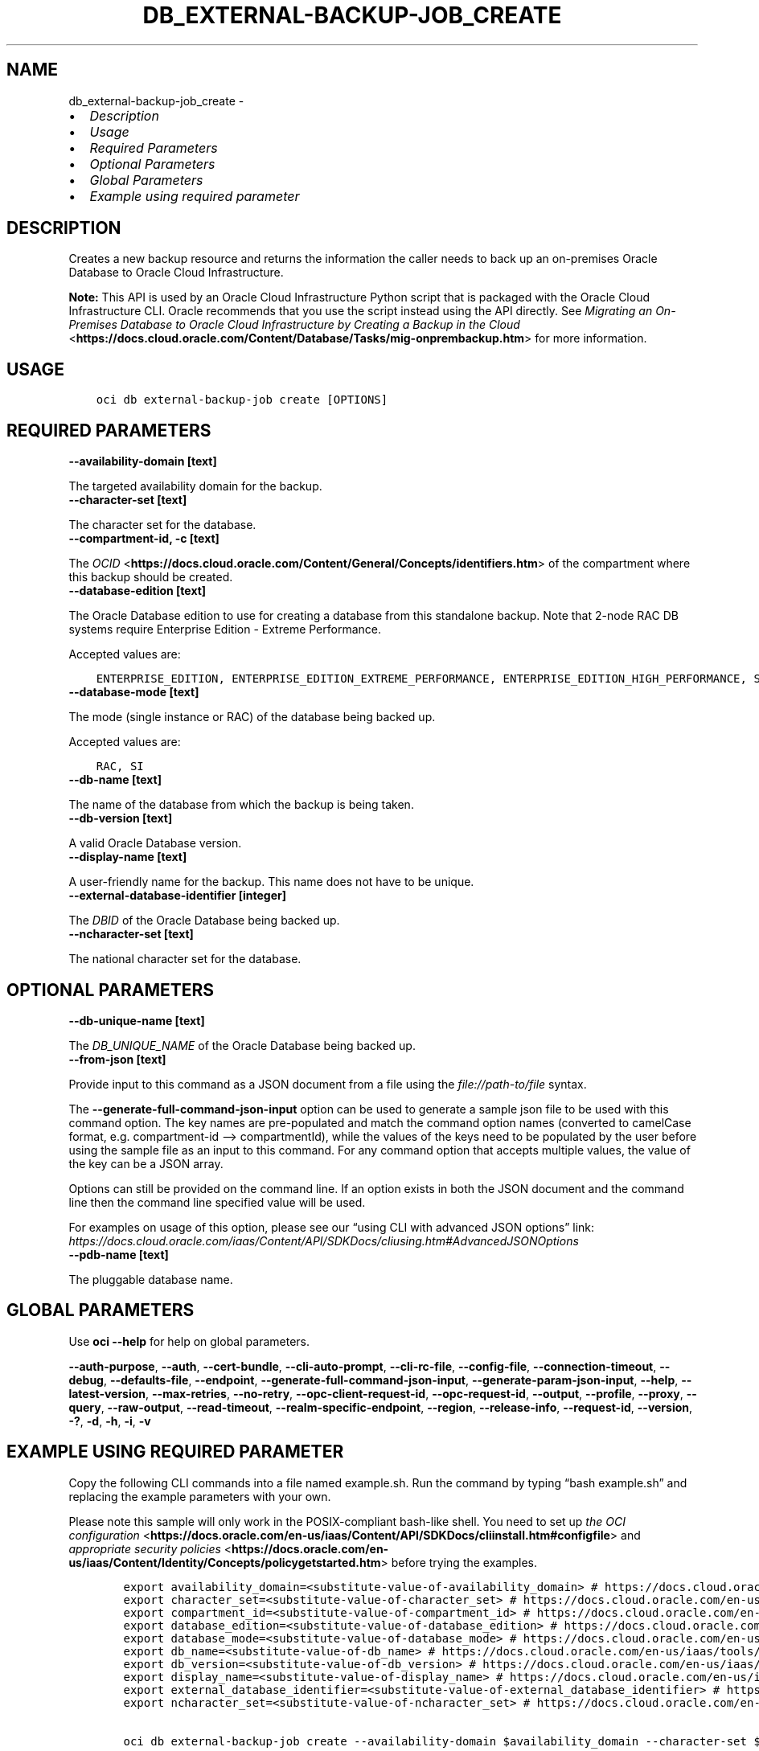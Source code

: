 .\" Man page generated from reStructuredText.
.
.TH "DB_EXTERNAL-BACKUP-JOB_CREATE" "1" "Sep 23, 2024" "3.48.1" "OCI CLI Command Reference"
.SH NAME
db_external-backup-job_create \- 
.
.nr rst2man-indent-level 0
.
.de1 rstReportMargin
\\$1 \\n[an-margin]
level \\n[rst2man-indent-level]
level margin: \\n[rst2man-indent\\n[rst2man-indent-level]]
-
\\n[rst2man-indent0]
\\n[rst2man-indent1]
\\n[rst2man-indent2]
..
.de1 INDENT
.\" .rstReportMargin pre:
. RS \\$1
. nr rst2man-indent\\n[rst2man-indent-level] \\n[an-margin]
. nr rst2man-indent-level +1
.\" .rstReportMargin post:
..
.de UNINDENT
. RE
.\" indent \\n[an-margin]
.\" old: \\n[rst2man-indent\\n[rst2man-indent-level]]
.nr rst2man-indent-level -1
.\" new: \\n[rst2man-indent\\n[rst2man-indent-level]]
.in \\n[rst2man-indent\\n[rst2man-indent-level]]u
..
.INDENT 0.0
.IP \(bu 2
\fI\%Description\fP
.IP \(bu 2
\fI\%Usage\fP
.IP \(bu 2
\fI\%Required Parameters\fP
.IP \(bu 2
\fI\%Optional Parameters\fP
.IP \(bu 2
\fI\%Global Parameters\fP
.IP \(bu 2
\fI\%Example using required parameter\fP
.UNINDENT
.SH DESCRIPTION
.sp
Creates a new backup resource and returns the information the caller needs to back up an on\-premises Oracle Database to Oracle Cloud Infrastructure.
.sp
\fBNote:\fP This API is used by an Oracle Cloud Infrastructure Python script that is packaged with the Oracle Cloud Infrastructure CLI. Oracle recommends that you use the script instead using the API directly. See \fI\%Migrating an On\-Premises Database to Oracle Cloud Infrastructure by Creating a Backup in the Cloud\fP <\fBhttps://docs.cloud.oracle.com/Content/Database/Tasks/mig-onprembackup.htm\fP> for more information.
.SH USAGE
.INDENT 0.0
.INDENT 3.5
.sp
.nf
.ft C
oci db external\-backup\-job create [OPTIONS]
.ft P
.fi
.UNINDENT
.UNINDENT
.SH REQUIRED PARAMETERS
.INDENT 0.0
.TP
.B \-\-availability\-domain [text]
.UNINDENT
.sp
The targeted availability domain for the backup.
.INDENT 0.0
.TP
.B \-\-character\-set [text]
.UNINDENT
.sp
The character set for the database.
.INDENT 0.0
.TP
.B \-\-compartment\-id, \-c [text]
.UNINDENT
.sp
The \fI\%OCID\fP <\fBhttps://docs.cloud.oracle.com/Content/General/Concepts/identifiers.htm\fP> of the compartment where this backup should be created.
.INDENT 0.0
.TP
.B \-\-database\-edition [text]
.UNINDENT
.sp
The Oracle Database edition to use for creating a database from this standalone backup. Note that 2\-node RAC DB systems require Enterprise Edition \- Extreme Performance.
.sp
Accepted values are:
.INDENT 0.0
.INDENT 3.5
.sp
.nf
.ft C
ENTERPRISE_EDITION, ENTERPRISE_EDITION_EXTREME_PERFORMANCE, ENTERPRISE_EDITION_HIGH_PERFORMANCE, STANDARD_EDITION
.ft P
.fi
.UNINDENT
.UNINDENT
.INDENT 0.0
.TP
.B \-\-database\-mode [text]
.UNINDENT
.sp
The mode (single instance or RAC) of the database being backed up.
.sp
Accepted values are:
.INDENT 0.0
.INDENT 3.5
.sp
.nf
.ft C
RAC, SI
.ft P
.fi
.UNINDENT
.UNINDENT
.INDENT 0.0
.TP
.B \-\-db\-name [text]
.UNINDENT
.sp
The name of the database from which the backup is being taken.
.INDENT 0.0
.TP
.B \-\-db\-version [text]
.UNINDENT
.sp
A valid Oracle Database version.
.INDENT 0.0
.TP
.B \-\-display\-name [text]
.UNINDENT
.sp
A user\-friendly name for the backup. This name does not have to be unique.
.INDENT 0.0
.TP
.B \-\-external\-database\-identifier [integer]
.UNINDENT
.sp
The \fIDBID\fP of the Oracle Database being backed up.
.INDENT 0.0
.TP
.B \-\-ncharacter\-set [text]
.UNINDENT
.sp
The national character set for the database.
.SH OPTIONAL PARAMETERS
.INDENT 0.0
.TP
.B \-\-db\-unique\-name [text]
.UNINDENT
.sp
The \fIDB_UNIQUE_NAME\fP of the Oracle Database being backed up.
.INDENT 0.0
.TP
.B \-\-from\-json [text]
.UNINDENT
.sp
Provide input to this command as a JSON document from a file using the \fI\%file://path\-to/file\fP syntax.
.sp
The \fB\-\-generate\-full\-command\-json\-input\fP option can be used to generate a sample json file to be used with this command option. The key names are pre\-populated and match the command option names (converted to camelCase format, e.g. compartment\-id –> compartmentId), while the values of the keys need to be populated by the user before using the sample file as an input to this command. For any command option that accepts multiple values, the value of the key can be a JSON array.
.sp
Options can still be provided on the command line. If an option exists in both the JSON document and the command line then the command line specified value will be used.
.sp
For examples on usage of this option, please see our “using CLI with advanced JSON options” link: \fI\%https://docs.cloud.oracle.com/iaas/Content/API/SDKDocs/cliusing.htm#AdvancedJSONOptions\fP
.INDENT 0.0
.TP
.B \-\-pdb\-name [text]
.UNINDENT
.sp
The pluggable database name.
.SH GLOBAL PARAMETERS
.sp
Use \fBoci \-\-help\fP for help on global parameters.
.sp
\fB\-\-auth\-purpose\fP, \fB\-\-auth\fP, \fB\-\-cert\-bundle\fP, \fB\-\-cli\-auto\-prompt\fP, \fB\-\-cli\-rc\-file\fP, \fB\-\-config\-file\fP, \fB\-\-connection\-timeout\fP, \fB\-\-debug\fP, \fB\-\-defaults\-file\fP, \fB\-\-endpoint\fP, \fB\-\-generate\-full\-command\-json\-input\fP, \fB\-\-generate\-param\-json\-input\fP, \fB\-\-help\fP, \fB\-\-latest\-version\fP, \fB\-\-max\-retries\fP, \fB\-\-no\-retry\fP, \fB\-\-opc\-client\-request\-id\fP, \fB\-\-opc\-request\-id\fP, \fB\-\-output\fP, \fB\-\-profile\fP, \fB\-\-proxy\fP, \fB\-\-query\fP, \fB\-\-raw\-output\fP, \fB\-\-read\-timeout\fP, \fB\-\-realm\-specific\-endpoint\fP, \fB\-\-region\fP, \fB\-\-release\-info\fP, \fB\-\-request\-id\fP, \fB\-\-version\fP, \fB\-?\fP, \fB\-d\fP, \fB\-h\fP, \fB\-i\fP, \fB\-v\fP
.SH EXAMPLE USING REQUIRED PARAMETER
.sp
Copy the following CLI commands into a file named example.sh. Run the command by typing “bash example.sh” and replacing the example parameters with your own.
.sp
Please note this sample will only work in the POSIX\-compliant bash\-like shell. You need to set up \fI\%the OCI configuration\fP <\fBhttps://docs.oracle.com/en-us/iaas/Content/API/SDKDocs/cliinstall.htm#configfile\fP> and \fI\%appropriate security policies\fP <\fBhttps://docs.oracle.com/en-us/iaas/Content/Identity/Concepts/policygetstarted.htm\fP> before trying the examples.
.INDENT 0.0
.INDENT 3.5
.sp
.nf
.ft C
    export availability_domain=<substitute\-value\-of\-availability_domain> # https://docs.cloud.oracle.com/en\-us/iaas/tools/oci\-cli/latest/oci_cli_docs/cmdref/db/external\-backup\-job/create.html#cmdoption\-availability\-domain
    export character_set=<substitute\-value\-of\-character_set> # https://docs.cloud.oracle.com/en\-us/iaas/tools/oci\-cli/latest/oci_cli_docs/cmdref/db/external\-backup\-job/create.html#cmdoption\-character\-set
    export compartment_id=<substitute\-value\-of\-compartment_id> # https://docs.cloud.oracle.com/en\-us/iaas/tools/oci\-cli/latest/oci_cli_docs/cmdref/db/external\-backup\-job/create.html#cmdoption\-compartment\-id
    export database_edition=<substitute\-value\-of\-database_edition> # https://docs.cloud.oracle.com/en\-us/iaas/tools/oci\-cli/latest/oci_cli_docs/cmdref/db/external\-backup\-job/create.html#cmdoption\-database\-edition
    export database_mode=<substitute\-value\-of\-database_mode> # https://docs.cloud.oracle.com/en\-us/iaas/tools/oci\-cli/latest/oci_cli_docs/cmdref/db/external\-backup\-job/create.html#cmdoption\-database\-mode
    export db_name=<substitute\-value\-of\-db_name> # https://docs.cloud.oracle.com/en\-us/iaas/tools/oci\-cli/latest/oci_cli_docs/cmdref/db/external\-backup\-job/create.html#cmdoption\-db\-name
    export db_version=<substitute\-value\-of\-db_version> # https://docs.cloud.oracle.com/en\-us/iaas/tools/oci\-cli/latest/oci_cli_docs/cmdref/db/external\-backup\-job/create.html#cmdoption\-db\-version
    export display_name=<substitute\-value\-of\-display_name> # https://docs.cloud.oracle.com/en\-us/iaas/tools/oci\-cli/latest/oci_cli_docs/cmdref/db/external\-backup\-job/create.html#cmdoption\-display\-name
    export external_database_identifier=<substitute\-value\-of\-external_database_identifier> # https://docs.cloud.oracle.com/en\-us/iaas/tools/oci\-cli/latest/oci_cli_docs/cmdref/db/external\-backup\-job/create.html#cmdoption\-external\-database\-identifier
    export ncharacter_set=<substitute\-value\-of\-ncharacter_set> # https://docs.cloud.oracle.com/en\-us/iaas/tools/oci\-cli/latest/oci_cli_docs/cmdref/db/external\-backup\-job/create.html#cmdoption\-ncharacter\-set

    oci db external\-backup\-job create \-\-availability\-domain $availability_domain \-\-character\-set $character_set \-\-compartment\-id $compartment_id \-\-database\-edition $database_edition \-\-database\-mode $database_mode \-\-db\-name $db_name \-\-db\-version $db_version \-\-display\-name $display_name \-\-external\-database\-identifier $external_database_identifier \-\-ncharacter\-set $ncharacter_set
.ft P
.fi
.UNINDENT
.UNINDENT
.SH AUTHOR
Oracle
.SH COPYRIGHT
2016, 2024, Oracle
.\" Generated by docutils manpage writer.
.
